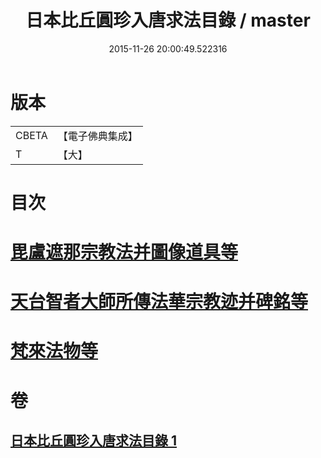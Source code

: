 #+TITLE: 日本比丘圓珍入唐求法目錄 / master
#+DATE: 2015-11-26 20:00:49.522316
* 版本
 |     CBETA|【電子佛典集成】|
 |         T|【大】     |

* 目次
* [[file:KR6s0119_001.txt::001-1097b15][毘盧遮那宗教法并圖像道具等]]
* [[file:KR6s0119_001.txt::1098c29][天台智者大師所傳法華宗教迹并碑銘等]]
* [[file:KR6s0119_001.txt::1101c5][梵來法物等]]
* 卷
** [[file:KR6s0119_001.txt][日本比丘圓珍入唐求法目錄 1]]

